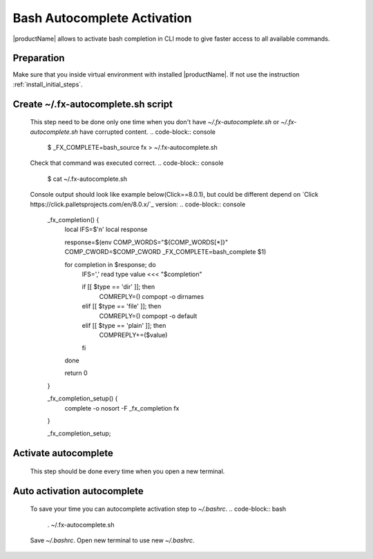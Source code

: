 .. # Copyright (C) 2021 Intel Corporation
.. # Licensed subject to the terms of the separately executed evaluation license agreement between Intel Corporation and you.

Bash Autocomplete Activation
############################

|productName| allows to activate bash completion in CLI mode to give faster access to all available commands.

Preparation
~~~~~~~~~~~

Make sure that you inside virtual environment with installed |productName|.
If not use the instruction :ref:`install_initial_steps`.

Create ~/.fx-autocomplete.sh script
~~~~~~~~~~~~~~~~~~~~~~~~~~~~~~~~~~~
   This step need to be done only one time when you don't have `~/.fx-autocomplete.sh` or `~/.fx-autocomplete.sh` have corrupted content.
   .. code-block:: console

      $ _FX_COMPLETE=bash_source fx > ~/.fx-autocomplete.sh

   Check that command was executed correct.
   .. code-block:: console

      $ cat ~/.fx-autocomplete.sh

   Console output should look like example below(Click==8.0.1), but could be different depend on `Click https://click.palletsprojects.com/en/8.0.x/`_ version:
   .. code-block:: console
      _fx_completion() {
          local IFS=$'\n'
          local response

          response=$(env COMP_WORDS="${COMP_WORDS[*]}" COMP_CWORD=$COMP_CWORD _FX_COMPLETE=bash_complete $1)

          for completion in $response; do
              IFS=',' read type value <<< "$completion"

              if [[ $type == 'dir' ]]; then
                  COMREPLY=()
                  compopt -o dirnames
              elif [[ $type == 'file' ]]; then
                  COMREPLY=()
                  compopt -o default
              elif [[ $type == 'plain' ]]; then
                  COMPREPLY+=($value)
              fi
          done

          return 0
      }

      _fx_completion_setup() {
          complete -o nosort -F _fx_completion fx
      }

      _fx_completion_setup;

Activate autocomplete
~~~~~~~~~~~~~~~~~~~~~
   This step should be done every time when you open a new terminal.

   .. code-block:: console
      $ source ~/.fx-autocomplete.sh

Auto activation autocomplete
~~~~~~~~~~~~~~~~~~~~~~~~~~~~
   To save your time you can autocomplete activation step to `~/.bashrc`.
   .. code-block:: bash
      . ~/.fx-autocomplete.sh
   Save `~/.bashrc`.
   Open new terminal to use new `~/.bashrc`.